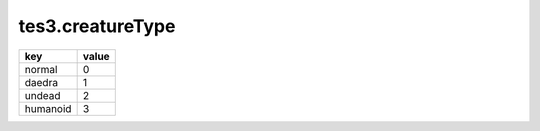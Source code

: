 tes3.creatureType
====================================================================================================

======== =====
key      value
======== =====
normal   0
daedra   1
undead   2
humanoid 3
======== =====
